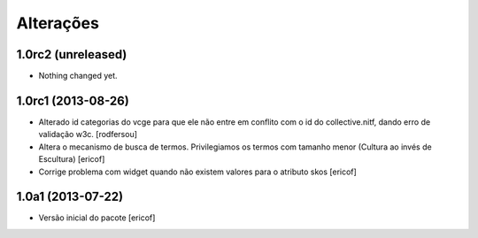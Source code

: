 Alterações
------------

1.0rc2 (unreleased)
^^^^^^^^^^^^^^^^^^^

- Nothing changed yet.


1.0rc1 (2013-08-26)
^^^^^^^^^^^^^^^^^^

* Alterado id categorias do vcge para que ele não entre em conflito com o
  id do collective.nitf, dando erro de validação w3c.
  [rodfersou]
* Altera o mecanismo de busca de termos. Privilegiamos os termos
  com tamanho menor (Cultura ao invés de Escultura)
  [ericof]

* Corrige problema com widget quando não existem valores
  para o atributo skos
  [ericof]


1.0a1 (2013-07-22)
^^^^^^^^^^^^^^^^^^

* Versão inicial do pacote
  [ericof]
